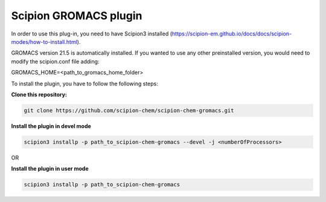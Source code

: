 =======================
Scipion GROMACS plugin
=======================

In order to use this plug-in, you need to have Scipion3 installed
(https://scipion-em.github.io/docs/docs/scipion-modes/how-to-install.html).

GROMACS version 21.5 is automatically installed.
If you wanted to use any other preinstalled version, you would need to modify the scipion.conf file adding:

GROMACS_HOME=<path_to_gromacs_home_folder>

To install the plugin,  you have to follow the following steps:

**Clone this repository:**

.. code-block::

    git clone https://github.com/scipion-chem/scipion-chem-gromacs.git


**Install the plugin in devel mode**

.. code-block::

    scipion3 installp -p path_to_scipion-chem-gromacs --devel -j <numberOfProcessors>
    
OR
    
**Install the plugin in user mode**

.. code-block::

    scipion3 installp -p path_to_scipion-chem-gromacs

